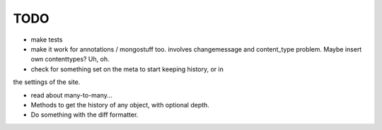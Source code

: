 TODO
====
- make tests

- make it work for annotations / mongostuff too.
  involves changemessage and content_type problem. Maybe insert own
  contenttypes? Uh, oh.

- check for something set on the meta to start keeping history, or in
the settings of the site.

- read about many-to-many...

- Methods to get the history of any object, with optional depth.

- Do something with the diff formatter.
